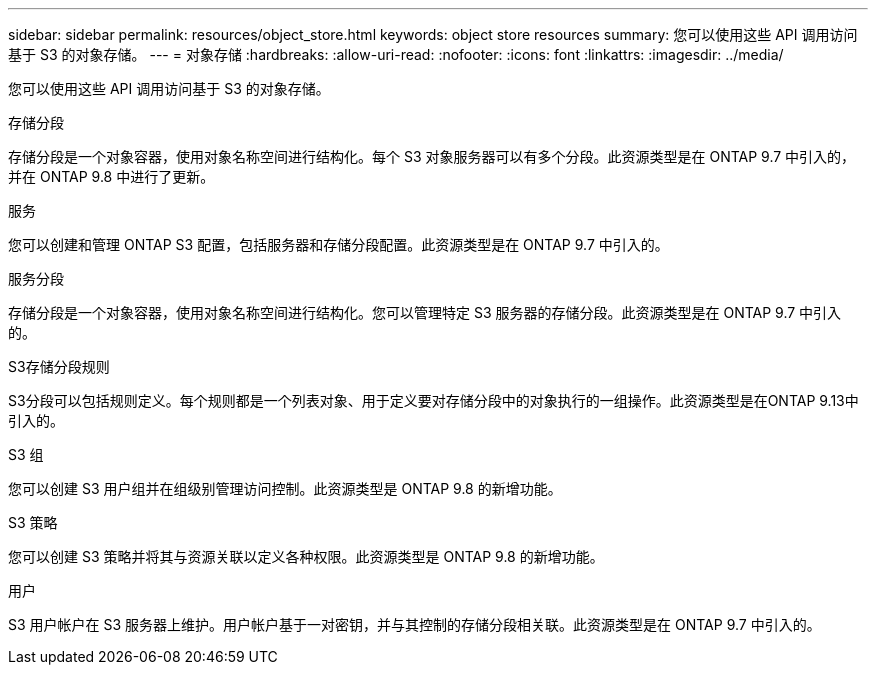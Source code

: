 ---
sidebar: sidebar 
permalink: resources/object_store.html 
keywords: object store resources 
summary: 您可以使用这些 API 调用访问基于 S3 的对象存储。 
---
= 对象存储
:hardbreaks:
:allow-uri-read: 
:nofooter: 
:icons: font
:linkattrs: 
:imagesdir: ../media/


[role="lead"]
您可以使用这些 API 调用访问基于 S3 的对象存储。

.存储分段
存储分段是一个对象容器，使用对象名称空间进行结构化。每个 S3 对象服务器可以有多个分段。此资源类型是在 ONTAP 9.7 中引入的，并在 ONTAP 9.8 中进行了更新。

.服务
您可以创建和管理 ONTAP S3 配置，包括服务器和存储分段配置。此资源类型是在 ONTAP 9.7 中引入的。

.服务分段
存储分段是一个对象容器，使用对象名称空间进行结构化。您可以管理特定 S3 服务器的存储分段。此资源类型是在 ONTAP 9.7 中引入的。

.S3存储分段规则
S3分段可以包括规则定义。每个规则都是一个列表对象、用于定义要对存储分段中的对象执行的一组操作。此资源类型是在ONTAP 9.13中引入的。

.S3 组
您可以创建 S3 用户组并在组级别管理访问控制。此资源类型是 ONTAP 9.8 的新增功能。

.S3 策略
您可以创建 S3 策略并将其与资源关联以定义各种权限。此资源类型是 ONTAP 9.8 的新增功能。

.用户
S3 用户帐户在 S3 服务器上维护。用户帐户基于一对密钥，并与其控制的存储分段相关联。此资源类型是在 ONTAP 9.7 中引入的。
